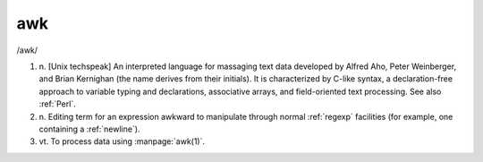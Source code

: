 .. _awk:

============================================================
awk
============================================================

/awk/

1. n\.
   [Unix techspeak] An interpreted language for massaging text data developed by Alfred Aho, Peter Weinberger, and Brian Kernighan (the name derives from their initials).
   It is characterized by C-like syntax, a declaration-free approach to variable typing and declarations, associative arrays, and field-oriented text processing.
   See also :ref:`Perl`\.

2. n\.
   Editing term for an expression awkward to manipulate through normal :ref:`regexp` facilities (for example, one containing a :ref:`newline`\).

3. vt\.
   To process data using :manpage:`awk(1)`\.

